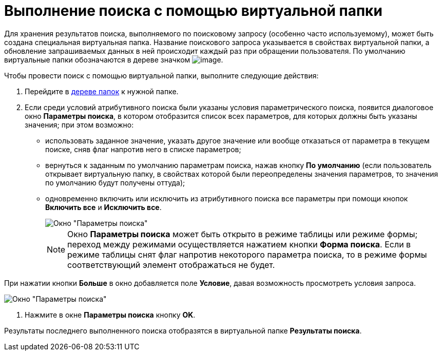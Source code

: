 = Выполнение поиска с помощью виртуальной папки

Для хранения результатов поиска, выполняемого по поисковому запросу (особенно часто используемому), может быть создана специальная виртуальная папка. Название поискового запроса указывается в свойствах виртуальной папки, а обновление запрашиваемых данных в ней происходит каждый раз при обращении пользователя. По умолчанию виртуальные папки обозначаются в дереве значком image:buttons/search-folder-rma.png[image].

Чтобы провести поиск с помощью виртуальной папки, выполните следующие действия:

. Перейдите в xref:interface-navigation-area.adoc#tree[дереве папок] к нужной папке.
. Если среди условий атрибутивного поиска были указаны условия параметрического поиска, появится диалоговое окно *Параметры поиска*, в котором отобразится список всех параметров, для которых должны быть указаны значения; при этом возможно:
* использовать заданное значение, указать другое значение или вообще отказаться от параметра в текущем поиске, сняв флаг напротив него в списке параметров;
* вернуться к заданным по умолчанию параметрам поиска, нажав кнопку *По умолчанию* (если пользователь открывает виртуальную папку, в свойствах которой были переопределены значения параметров, то значения по умолчанию будут получены оттуда);
* одновременно включить или исключить из атрибутивного поиска все параметры при помощи кнопок *Включить все* и *Исключить все*.
+
image::Windows_Search_Parameters.png[Окно "Параметры поиска"]
+
[NOTE]
====
Окно *Параметры поиска* может быть открыто в режиме таблицы или режиме формы; переход между режимами осуществляется нажатием кнопки *Форма поиска*. Если в режиме таблицы снят флаг напротив некоторого параметра поиска, то в режиме формы соответствующий элемент отображаться не будет.
====

При нажатии кнопки *Больше* в окно добавляется поле *Условие*, давая возможность просмотреть условия запроса.

image::Windows_Search_Parameters_Condition.png[Окно "Параметры поиска"]
. Нажмите в окне *Параметры поиска* кнопку *OK*.

Результаты последнего выполненного поиска отобразятся в виртуальной папке *Результаты поиска*.
